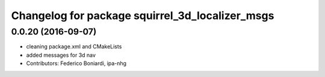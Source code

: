 ^^^^^^^^^^^^^^^^^^^^^^^^^^^^^^^^^^^^^^^^^^^^^^^^
Changelog for package squirrel_3d_localizer_msgs
^^^^^^^^^^^^^^^^^^^^^^^^^^^^^^^^^^^^^^^^^^^^^^^^

0.0.20 (2016-09-07)
-------------------
* cleaning package.xml and CMakeLists
* added messages for 3d nav
* Contributors: Federico Boniardi, ipa-nhg
